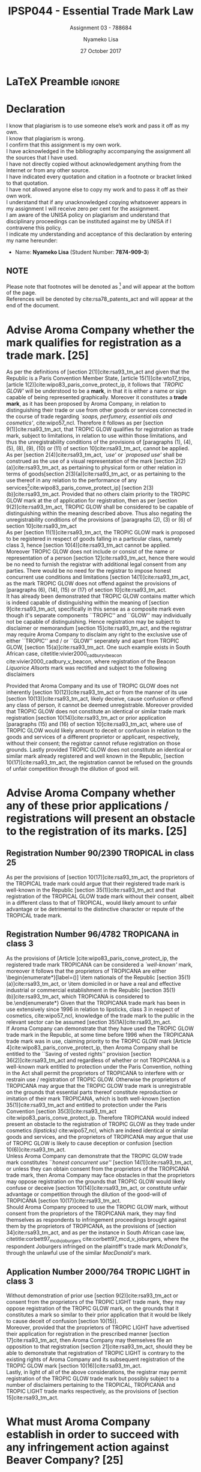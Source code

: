 * LaTeX Preamble                                                     :ignore:
#+TITLE: IPSP044 - Essential Trade Mark Law
#+AUTHOR: Nyameko Lisa
#+DATE: 27 October 2017
#+SUBTITLE: Assignment 03 - 788684

#+LATEX_HEADER: \usepackage[margin=0.80in]{geometry}
#+LATEX_HEADER: \usepackage[backend=biber, style=ieee]{biblatex}
#+LATEX_HEADER: \usepackage{float}
#+LATEX_HEADER: \usepackage[super,negative]{nth}
#+LATEX_HEADER: \usepackage[capitalise]{cleveref}
#+LATEX_HEADER: \usepackage{pst-node,transparent,ragged2e}
#+LATEX_HEADER: \usepackage[inline]{enumitem}
#+LATEX_HEADER: \addbibresource{/home/nuk3/course/training/csir/novellasers/bibliography/bibliography.bib}
#+LATEX_HEADER: \DeclareFieldFormat[inproceedings]{citetitle}{\textit{#1}}
#+LATEX_HEADER: \DeclareFieldFormat[inproceedings]{title}{\textit{#1}}
#+LATEX_HEADER: \DeclareFieldFormat[misc]{citetitle}{#1}
#+LATEX_HEADER: \DeclareFieldFormat[misc]{title}{#1}
#+LATEX_HEADER: \renewcommand*{\bibpagespunct}{%
#+LATEX_HEADER:   \ifentrytype{inproceedings}
#+LATEX_HEADER:     {\addspace}
#+LATEX_HEADER:     {\addcomma\space}}
#+LATEX_HEADER: \AtEveryCitekey{\ifuseauthor{}{\clearname{author}}}
#+LATEX_HEADER: \AtEveryBibitem{\ifuseauthor{}{\clearname{author}}}
#+LATEX_HEADER: \renewcommand\thesection{(\alph{section})}
#+LATEX_HEADER: \renewcommand\thesubsection{}

#+LATEX_HEADER: \PassOptionsToPackage{hyperref,x11names}{xcolor}
#+LATEX_HEADER: \hypersetup{colorlinks=true,citecolor=blue,filecolor=cyan,linkcolor=black,urlcolor=blue}

#+OPTIONS: toc:nil
#+LATEX_HEADER: \SpecialCoor

# Institution
#+BEGIN_EXPORT latex
\addvspace{110pt}
\centering{
\pnode(0.5\textwidth,-0.5\textheight){thisCenter}
\rput(thisCenter){%\transparent{0.25}
\includegraphics[width=2.7in]{/home/nuk3/course/llb/wipo-unisa/UNISACoatofArms.eps}}}
#+END_EXPORT

#+LaTeX: \justifying
#+LaTeX: \addvspace{110pt}
* Declaration
  :PROPERTIES:
   :UNNUMBERED: t
  :END:
  I know that plagiarism is to use someone else’s work and pass it off as my own.\\
  I know that plagiarism is wrong.\\
  I confirm that this assignment is my own work.\\
  I have acknowledged in the bibliography accompanying the assignment all the sources that I have used.\\
  I have not directly copied without acknowledgement anything from the Internet or from any other source.\\
  I have indicated every quotation and citation in a footnote or bracket linked to that quotation.\\
  I have not allowed anyone else to copy my work and to pass it off as their own work.\\
  I understand that if any unacknowledged copying whatsoever appears in my assignment I will receive zero per cent for the assignment.\\
  I am aware of the UNISA policy on plagiarism and understand that disciplinary proceedings can be instituted against me by UNISA if I contravene this policy.\\
  I indicate my understanding and acceptance of this declaration by
  entering my name hereunder:
    - Name: *Nyameko Lisa* (Student Number: *7874-909-3*)

** NOTE
Please note that footnotes will be denoted as [fn::This is a footnote.] and will
appear at the bottom of the page.\\
References will be denoted by cite:rsa78_patents_act and will appear at the end of the document.
\newpage

* Advise Aroma Company whether the mark qualifies for registration as a trade mark. [25]
As per the definitions of [section 2(1)]cite:rsa93_tm_act and given that the
Republic is a Paris Convention Member State, [article 15(1)]cite:wto17_trips,
[article 1(2)]cite:wipo83_paris_conve_protect_ip, it follows that /`TROPIC
GLOW'/ will be understood to be a *mark*, in that it is either a name or sign
capable of being represented graphically. Moreover it constitutes a *trade
mark*, as it has been proposed by Aroma Company, in relation to distinguishing
their trade or use from other goods or services connected in the course of trade
regarding /`soaps, perfumery, essential oils and cosmetics'/, cite:wipo57_ncl. Therefore it
follows as per [section 9(1)]cite:rsa93_tm_act, that TROPIC GLOW qualifies for
registration as trade mark, subject to limitations, in relation to use within
those limitations, and thus the unregistrability conditions of the
provisions of [paragraphs (1), (4), (5), (8), (9), (10) or (11) of section 10]cite:rsa93_tm_act,
cannot be applied.\\

As per [section 2(4)]cite:rsa93_tm_act, /`use'/ or /`proposed use'/ shall be
construed as the use of a visual representation of the mark [section
2(2)(a)]cite:rsa93_tm_act, as pertaining to physical form or other relation in
terms of goods[section 2(3)(a)]cite:rsa93_tm_act, or as pertaining to the use
thereof in any relation to the performance of any services[fn::Also referred to
as service marks, [article 1(2)]cite:wipo83_paris_conve_protect_ip] [section
2(3)(b)]cite:rsa93_tm_act. Provided that no others claim priority to the TROPIC
GLOW mark at the  of application for registration, then as per [section
9(2)]cite:rsa93_tm_act, TROPIC GLOW shall be considered to be capable of
distinguishing within the meaning described above. Thus also negating the
unregistrability conditions of the provisions of [paragraphs (2), (3) or (6) of section 10]cite:rsa93_tm_act\\

As per [section 11(1)]cite:rsa93_tm_act, the TROPIC GLOW mark is proposed to be
registered in respect of goods falling in a particular class, namely class 3,
hence [section 10(4)]cite:rsa93_tm_act cannot be applied. Moreover TROPIC GLOW
does not include or consist of the name or representation of a person [section
12]cite:rsa93_tm_act, hence there would be no need to furnish the registrar with
additional legal consent from any parties. There would be no need for the
registrar to impose honest concurrent use conditions and limitations [section
14(1)]cite:rsa93_tm_act, as the mark TROPIC GLOW does not offend against the
provisions of [paragraphs (6), (14), (15) or (17) of section
10]cite:rsa93_tm_act.\\

It has already been demonstrated that TROPIC GLOW contains matter which is
indeed capable of distinguishing within the meaning of [section
9]cite:rsa93_tm_act, specifically in this sense as a composite mark even though
it's separate components ``TROPIC'' and ``GLOW'' may individually not be capable
of distinguishing. Hence registration may be subject to disclaimer or memorandum
[section 15]cite:rsa93_tm_act, and the registrar may require Aroma Company to
disclaim any right to the exclusive use of either ``TROPIC'' and / or ``GLOW''
seperately and apart from TROPIC GLOW, [section 15(a)]cite:rsa93_tm_act. One
such example exists in South African case, citetitle:vivier2000_cadbury_v_beacon
cite:vivier2000_cadbury_v_beacon, where registration of the Beacon /Liquorice
Allsorts/ mark was rectified and subject to the following disclaimers
\begin{enumerate}
\item ``Registration of the Beacon \textit{Liquorice Allsorts} trade mark shall give no right to the exclusive use
of the sweet device [the plate], separately and apart from the mark.''
\item ``Registration of this mark shall also give no right to the exclusive use
of the name \textit{Liquorice Allsorts}, separately and apart from the mark.''
\end{enumerate}

Provided that Aroma Company and its use of TROPIC GLOW does not inherently [section 10(12)]cite:rsa93_tm_act
or from the manner of its use [section 10(13)]cite:rsa93_tm_act, likely
deceive, cause confusion or offend any class of person, it cannot be deemed
unregistrable. Moreover provided that TROPIC GLOW does not constitute an
identical or similar trade mark registration [section 10(14)]cite:rsa93_tm_act
or prior application [paragraphs (15) and (16) of section 10]cite:rsa93_tm_act,
where use of TROPIC GLOW would likely amount to deceit or confusion in relation
to the goods and services of a different proprietor or applicant, respectively,
without their consent; the registrar cannot refuse registration on those
grounds. Lastly provided TROPIC GLOW does not constitute an identical or similar
mark already registered and well known in the Republic, [section
10(17)]cite:rsa93_tm_act, the registration cannot be refused on the grounds of
unfair competition through the dilution of good will.

* Advise Aroma Company whether any of these prior applications / registrations will present an obstacle to the registration of its marks. [25]
** Registration Number 90/2390 TROPICAL in class 25
As per the provisions of [section 10(17)]cite:rsa93_tm_act, the proprietors of
the TROPICAL trade mark could argue that their registered trade mark is
well-known in the Republic [section 35(1)]cite:rsa93_tm_act and that
registration of the TROPICAL GLOW trade mark without their consent, albeit in a
different class to that of TROPICAL, would likely amount to unfair advantage or
be detrimental to the distinctive character or repute of the TROPICAL trade
mark.
** Registration Number 96/4782 TROPICANA in class 3
As the provisions of [Article
@@latex:$6^{bis}$@@]cite:wipo83_paris_conve_protect_ip, the registered trade
mark TROPICANA can be considered a /`well-known'/ mark, moreover it follows that
the proprietors of TROPICANA are either \begin{enumerate*}[label=(\roman*)]
\item nationals of the Republic [section 35(1)(a)]cite:rsa93_tm_act, or \item
domiciled in or have a real and effective industrial or commercial establishment
in the Republic [section 35(1)(b)]cite:rsa93_tm_act, which TROPICANA is
considered to be.\end{enumerate*} Given that the TROPICANA trade mark has been
in use extensively since 1996 in relation to lipsticks, class 3 in respect of
cosmetics, cite:wipo57_ncl, knowledge of the trade mark to the public in the relevant sector can
be assumed [section 35(1A)]cite:rsa93_tm_act.\\

If Aroma Company can demonstrate that they have used the TROPIC GLOW trade mark
in the Republic, at some time before 1996 when the TROPICANA trade mark was in
use, claiming priority to the TROPIC GLOW mark [Article
4]cite:wipo83_paris_conve_protect_ip, then Aroma Company shall be entitled to the
``Saving of vested rights'' provision [section 36(2)]cite:rsa93_tm_act and
regardless of whether or not TROPICANA is a well-known mark entitled to
protection under the Paris Convention, nothing in the Act shall permit the
proprietors of TROPICANA to interfere with or restrain use / registration of
TROPIC GLOW. Otherwise the proprietors of TROPICANA may argue that the TROPIC
GLOW trade mark is unregistrable on the grounds that essential parts thereof
constitute reproduction or imitation of their mark TROPICANA, which is both
well-known [section 35(1)]cite:rsa93_tm_act and entitled to protection under the
Paris Convention [section 35(3)]cite:rsa93_tm_act
cite:wipo83_paris_conve_protect_ip. Therefore TROPICANA would indeed present an
obstacle to the registration of TROPIC GLOW as they trade under cosmetics
/(lipsticks)/ cite:wipo57_ncl, which are indeed identical or similar goods and services, and the
proprietors of TROPICANA may argue that use of TROPIC GLOW is likely to cause
deception or confusion [section 10(6)]cite:rsa93_tm_act.\\

Unless Aroma Company can demonstrate that the TROPIC GLOW trade mark constitutes
/``honest concurrent use''/ [section 14(1)]cite:rsa93_tm_act, or unless they can
obtain consent from the proprietors of the TROPICANA trade mark, then Aroma
Company may face obstacles in that the proprietors may oppose registration on
the grounds that TROPIC GLOW would likely confuse or deceive [section
10(14)]cite:rsa93_tm_act, or constitute unfair advantage or competition through
the dilution of the good-will of TROPICANA [section 10(17)]cite:rsa93_tm_act.\\

Should Aroma Company proceed to use the TROPIC GLOW mark, without consent from
the proprietors of the TROPICANA mark, they may find themselves as respondents
to infringement proceedings brought against them by the proprietors of
TROPICANA, as the provisions of [section 34]cite:rsa93_tm_act, and as per the
instance in South African case law, citetitle:corbett97_mcd_v_joburgers
cite:corbett97_mcd_v_joburgers, where the respondent Joburgers infringed on the
plaintiff's trade mark /McDonald's/, through the unlawful use of the similar
/MacDonald's/ mark.

** Application Number 2000/764 TROPIC LIGHT in class 3
Without demonstration of prior use [section 9(2)]cite:rsa93_tm_act or consent
from the proprietors of the TROPIC LIGHT trade mark, they may oppose
registration of the TROPIC GLOW mark, on the grounds that it constitutes a mark
so similar to their prior application that it would be likely to cause deceit of
confusion [section 10(15)].\\

Moreover, provided that the proprietors of TROPIC LIGHT have advertised their
application for registration in the prescribed manner [section
17]cite:rsa93_tm_act, then Aroma Company may themselves file an opposition to
that registration [section 21]cite:rsa93_tm_act, should they be able to
demonstrate that registration of TROPIC LIGHT is contrary to the existing rights
of Aroma Company and its subsequent registration of the TROPIC GLOW mark
[section 10(16)]cite:rsa93_tm_act.\\

Lastly, in light of all of the above considerations, the registrar may permit
registration of the TROPIC GLOW trade mark but possibly subject to a number of
disclaimers pertaining to the TROPICAL, TROPICANA and TROPIC LIGHT trade marks
respectively, as the provisions of [section 15]cite:rsa93_tm_act.

* What must Aroma Company establish in order to succeed with any infringement action against Beaver Company? [25]

As per the provisions of [section 34(1)(a)]cite:rsa93_tm_act, Aroma Company may
institute infringement proceedings against Beaver Company for its unauthorised
use of the TROPICLEAN mark in class 3 in respect of cosmetic products /(hair
lotions)/ cite:wipo57_ncl, and it's similarity to the registered trade mark TROPIC GLOW. As per
the provisions of [section 34(5)]cite:rsa93_tm_act before Aroma Company can
institute any proceedings in terms of infringement, they will be required to
give written notice of such intention to all users concerned in the register
and said users are also entitled to intervene and recover any damages they also
may have suffered as a result of the infringement. In order to succeed with any
infringement proceedings against Beaver Company, Aroma Company must demonstrate
(i) probability of deception of confusion, (ii) unauthorised use and (iii)
infringement in relation to goods or services for which trade mark is registered.

** Existence of a probability of deception or confusion
Aroma Company is required to demonstrate that the allegedly infringing mark
TROPICLEAN is indeed used as a trade mark for the purpose of indicating the
origin of Beaver Company's goods. This follows directly from the similarity
between the infringing trade mark of the hair products TROPICLEAN and that of
Aroma Company's TROPIC GLOW cosmetics, cite:wipo57_ncl. Moreover Beaver Company has commenced
marketing the infringing product in similar packing to that used by Aroma
Company and thus create the impression of a material link between the Beaver
Company's TROPICLEAN and Aroma Company's TROPIC GLOW, which is likely to cause
deception or confusion.

** Alleged infringing use must be unauthorised
Aroma Company need only demonstrate that they have not provided any consent to
Beaver Company to use their trade mark, through either assignment, transmission, sale,
hypothecation or license [sections (39), (40) and (41)]cite:rsa93_tm_act. Specifically they must
establish that use of the infringing mark does not constitute permitted use, and
that Beaver Company are not considered to be registered users, as per the
provisions of [section 38]cite:rsa93_tm_act.

** Alleged infringing use must be in relation to goods or services for which the TROPIC GLOW is registered
TROPIC GLOW is registered in class 3 in respect of cosmetics products.
TROPICLEAN is marketed as a hair products, which is indeed a cosmetic product.
This follows naturally.

** Alleged infringing use not protected by provisions of [section 34(2)]
Aroma Company must demonstrate that TROPICLEAN does not constitute bone fide use
of a (i) name of person or their predecessors, (ii) nor their place of business,
[section 34(2)(a)]cite:rsa93_tm_act - of which it would be easy to demonstrate
that TROPICLEAN is not; a description or indication of the nature or intended
purpose of said goods, [section 34(2)(b-c)]cite:rsa93_tm_act - again TROPICLEAN
is neither; no consent has been approved, [section 34(2)(d)]cite:rsa93_tm_act;
the similar packaging of TROPICLEAN to that used by Aroma Company in TROPIC GLOW
is for deceptive and not utilitarian purposes [section
34(2)(e)]cite:rsa93_tm_act; and TROPICLEAN is not a registered trade mark,
[section 34(2)(g)], simple search of the trade marks register will resolve this.

** Relief that Aroma Company may pursue
Aroma Company should be advised that it is not easy to succeed in any infringement
proceedings, as the example in South African case law between
citetitle:harms07_verimark_v_bmw cite:harms07_verimark_v_bmw demonstrates. Where
the Supreme Court of Appeal found in favour of the initial respondent Verimark
against the plaintiff that initiated the infringement proceedings Bayerische
Motoren Werke Aktiengesellschaft (BMW), where BMW failed on appeal in an attempt to seek
an interdict for unfair competition through dilution of the good will of their
brand, via the use of their BMW logo on a varnishing product from Verimark,
where Judge Stevens said:
\begin{quote}
\textit{``I fail to see how the use of the logo can affect the advertising value of the logo detrimentally. A mental association does not necessarily lead to bluring or tarnishing.''}
\end{quote}

Regardless however, Aroma Company may seek relief against Beaver Company, from a
High Court having jurisdiction, in the form of an interdict [section
34(3)(a)]cite:rsa93_tm_act, removal of the infringing mark or delivery of the
infringing goods [section 34(3)(b)]cite:rsa93_tm_act, damages or reasonable
royalties [sections 34(3)(c-d) and 34(4)]cite:rsa93_tm_act.

* Advise Aroma Company whether any formalities are necessary and/or advisable to protect its trade mark rights. [25]

As per the provisions of [section 38(1)]cite:rsa93_tm_act, Clover Company may
use the TROPIC GLOW trade mark as a licensee with consent from the proprietor
Aroma Company. Permitted use of the TROPIC GLOW mark by Clover Company shall be
deemed as use by the proprietor for statutory purposes, [section
38(2)]cite:rsa93_tm_act. Moreover given that [section 38(3)]cite:rsa93_tm_act
pertains specifically to registration as a registered user in respect of ``all
or any of the goods or services'', implies that a license may be granted for use
on only some of the goods for the trade mark is registered, on condition that
such use is neither deceptive nor confusing. It would be advisable for Aroma
Company to explicitly articulate exactly which goods and / or services they
would like to appoint Clover Company as a licensee.\\

Aroma Company should be aware that they may be called upon by Clover Company to
institute infringement proceedings in respect of TROPIC GLOW, and should Aroma
Company not do so within two months after being so called upon, Clover Company
may independently institute such proceedings as if they were the proprietors of
the mark as per the provisions of [section 34]cite:rsa93_tm_act. In fulfilling
the licensee agreement, Aroma Company will be required to apply in writing to
the registrar in the prescribed manner, proposing the registration of Clover
Company as a registered user in respect of the TROPIC GLOW mark, furnishing the
registrar with the \begin{enumerate*}[label=(\roman*)]\item name and address of
Clover Company [section 38(6)(a)]cite:rsa93_tm_act, \item the existing and / or
proposed relationship between Aroma Company and Clover Company [section
38(6)(b)]cite:rsa93_tm_act, \item the goods or services in respect of which
Clover Company is to be registered as a registered user of TROPIC GLOW, [section
38(6)(c)]cite:rsa93_tm_act \end{enumerate*}.\\

Clover Company will be required to inform the public of the license agreement
through public notification and an ensure that it is recorded in the trade mark
register as a registered user, [section 38(3)-(7)]cite:rsa93_tm_act. This will
enable Clover Company to institute proceedings for infringement against use by
others of the registered trade mark TROPIC GLOW, in respect of the cosmetic
goods to which their license pertains, should Aroma Company fail to do so, as
per the provisions of [section 34]cite:rsa93_tm_act.\\

Should Aroma Company desire to have the license revoked or amended, they will
need to apply to the registrar in writing, in the prescribed manner [section
38(8)(a)]cite:rsa93_tm_act. Moreover the registrar shall cancel the license
should the mark be assigned as per [section 40]cite:rsa93_tm_act, unless the new
proprietor makes provisions for the extension of said license as per [section
38(6)]cite:rsa93_tm_act. Lastly, the license may be revoked, should the TROPIC
GLOW mark cease to be registered in respect of class 3 - cosmetics, [section
38(9)]cite:rsa93_tm_act.

* Bibliography                                                       :ignore:
\printbibliography

#  LocalWords:  patentable infringer unregistrability unregistrable TROPICLEAN
#  LocalWords:  fide Verimark Bayerische Motoren Werke Aktiengesellschaft
